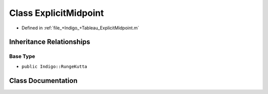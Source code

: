 .. _exhale_class_a00288:

Class ExplicitMidpoint
======================

- Defined in :ref:`file_+Indigo_+Tableau_ExplicitMidpoint.m`


Inheritance Relationships
-------------------------

Base Type
*********

- ``public Indigo::RungeKutta``


Class Documentation
-------------------


.. doxygenclass:: ExplicitMidpoint
   :project: doc_matlab
   :members:
   :protected-members:
   :undoc-members:
